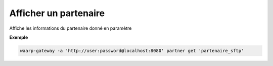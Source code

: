 ======================
Afficher un partenaire
======================

.. program:: waarp-gateway partner get

Affiche les informations du partenaire donné en paramètre

**Exemple**

.. code-block:: shell

   waarp-gateway -a 'http://user:password@localhost:8080' partner get 'partenaire_sftp'
